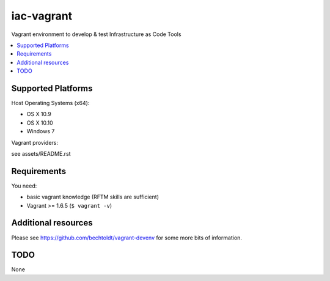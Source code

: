 ===========
iac-vagrant
===========

.. image:: http://img.shields.io/github/tag/bechtoldt/iac-vagrant.svg
    :target: https://github.com/bechtoldt/iac-vagrant/tags

.. image:: http://issuestats.com/github/bechtoldt/iac-vagrant/badge/issue
    :target: http://issuestats.com/github/bechtoldt/iac-vagrant

.. image:: https://api.flattr.com/button/flattr-badge-large.png
    :target: https://flattr.com/submit/auto?user_id=bechtoldt&url=https%3A%2F%2Fgithub.com%2Fbechtoldt%2Fiac-vagrant

Vagrant environment to develop & test Infrastructure as Code Tools

.. contents::
    :backlinks: none
    :local:


Supported Platforms
-------------------

Host Operating Systems (x64):

* OS X 10.9
* OS X 10.10
* Windows 7

Vagrant providers:

see assets/README.rst


Requirements
------------

You need:

* basic vagrant knowledge (RFTM skills are sufficient)
* Vagrant >= 1.6.5 (``$ vagrant -v``)


Additional resources
--------------------

Please see https://github.com/bechtoldt/vagrant-devenv for some more bits of information.


TODO
----

None
